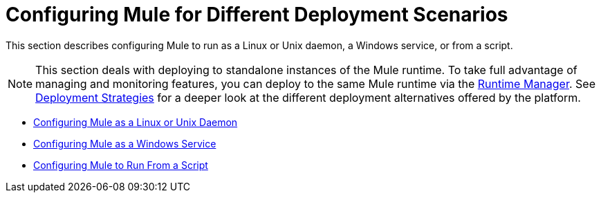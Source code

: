 = Configuring Mule for Different Deployment Scenarios
:keywords: anypoint, on premises, on premise, amc

This section describes configuring Mule to run as a Linux or Unix daemon, a Windows service, or from a script.


[NOTE]
This section deals with deploying to standalone instances of the Mule runtime. To take full advantage of managing and monitoring features, you can deploy to the same Mule runtime via the link:/runtime-manager[Runtime Manager]. See link:/runtime-manager/deployment-strategies[Deployment Strategies] for a deeper look at the different deployment alternatives offered by the platform.

* link:/mule-user-guide/v/3.9/configuring-mule-as-a-linux-or-unix-daemon[Configuring Mule as a Linux or Unix Daemon]

* link:/mule-user-guide/v/3.9/configuring-mule-as-a-windows-service[Configuring Mule as a Windows Service]

* link:/mule-user-guide/v/3.9/configuring-mule-to-run-from-a-script[Configuring Mule to Run From a Script]

